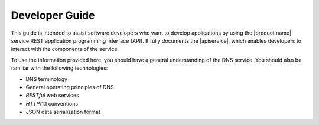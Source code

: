 .. _developer-guide:

======================
**Developer Guide**
======================

This guide is intended to assist software developers who want to develop applications by
using the |product name| service REST application programming interface (API).
It fully documents the |apiservice|, which enables developers to interact with the
components of the service.

To use the information provided here, you should have a general understanding of the
DNS service. You should also be familiar with the following technologies:

-	DNS terminology
- General operating principles of DNS
-  *RESTful* web services
-  *HTTP*/1.1 conventions
-  JSON data serialization format
